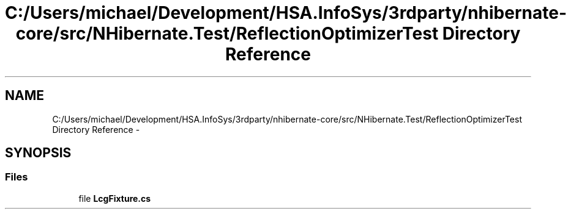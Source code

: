 .TH "C:/Users/michael/Development/HSA.InfoSys/3rdparty/nhibernate-core/src/NHibernate.Test/ReflectionOptimizerTest Directory Reference" 3 "Fri Jul 5 2013" "Version 1.0" "HSA.InfoSys" \" -*- nroff -*-
.ad l
.nh
.SH NAME
C:/Users/michael/Development/HSA.InfoSys/3rdparty/nhibernate-core/src/NHibernate.Test/ReflectionOptimizerTest Directory Reference \- 
.SH SYNOPSIS
.br
.PP
.SS "Files"

.in +1c
.ti -1c
.RI "file \fBLcgFixture\&.cs\fP"
.br
.in -1c
